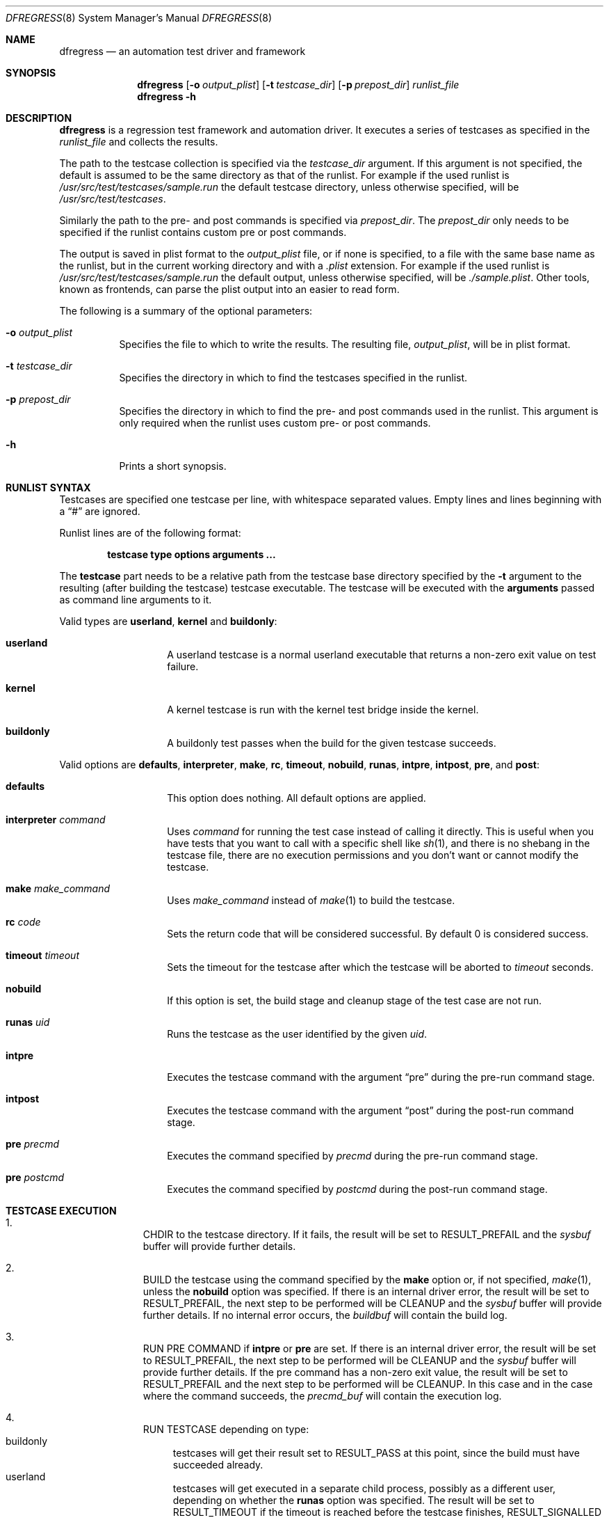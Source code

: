 .\"
.\" Copyright (c) 2011
.\"	The DragonFly Project.  All rights reserved.
.\"
.\" Redistribution and use in source and binary forms, with or without
.\" modification, are permitted provided that the following conditions
.\" are met:
.\"
.\" 1. Redistributions of source code must retain the above copyright
.\"    notice, this list of conditions and the following disclaimer.
.\" 2. Redistributions in binary form must reproduce the above copyright
.\"    notice, this list of conditions and the following disclaimer in
.\"    the documentation and/or other materials provided with the
.\"    distribution.
.\" 3. Neither the name of The DragonFly Project nor the names of its
.\"    contributors may be used to endorse or promote products derived
.\"    from this software without specific, prior written permission.
.\"
.\" THIS SOFTWARE IS PROVIDED BY THE COPYRIGHT HOLDERS AND CONTRIBUTORS
.\" ``AS IS'' AND ANY EXPRESS OR IMPLIED WARRANTIES, INCLUDING, BUT NOT
.\" LIMITED TO, THE IMPLIED WARRANTIES OF MERCHANTABILITY AND FITNESS
.\" FOR A PARTICULAR PURPOSE ARE DISCLAIMED.  IN NO EVENT SHALL THE
.\" COPYRIGHT HOLDERS OR CONTRIBUTORS BE LIABLE FOR ANY DIRECT, INDIRECT,
.\" INCIDENTAL, SPECIAL, EXEMPLARY OR CONSEQUENTIAL DAMAGES (INCLUDING,
.\" BUT NOT LIMITED TO, PROCUREMENT OF SUBSTITUTE GOODS OR SERVICES;
.\" LOSS OF USE, DATA, OR PROFITS; OR BUSINESS INTERRUPTION) HOWEVER CAUSED
.\" AND ON ANY THEORY OF LIABILITY, WHETHER IN CONTRACT, STRICT LIABILITY,
.\" OR TORT (INCLUDING NEGLIGENCE OR OTHERWISE) ARISING IN ANY WAY OUT
.\" OF THE USE OF THIS SOFTWARE, EVEN IF ADVISED OF THE POSSIBILITY OF
.\" SUCH DAMAGE.
.\"
.Dd November 27, 2020
.Dt DFREGRESS 8
.Os
.Sh NAME
.Nm dfregress
.Nd an automation test driver and framework
.Sh SYNOPSIS
.Nm
.Op Fl o Ar output_plist
.Op Fl t Ar testcase_dir
.Op Fl p Ar prepost_dir
.Ar runlist_file
.Nm
.Fl h
.Sh DESCRIPTION
.Nm
is a regression test framework and automation driver.
It executes a series of testcases as specified in the
.Ar runlist_file
and collects the results.
.Pp
The path to the testcase collection is specified via the
.Ar testcase_dir
argument.
If this argument is not specified, the default is assumed to be the
same directory as that of the runlist.
For example if the used runlist is
.Pa /usr/src/test/testcases/sample.run
the default testcase directory, unless otherwise specified, will be
.Pa /usr/src/test/testcases .
.Pp
Similarly the path to the pre- and post commands is
specified via
.Ar prepost_dir .
The
.Ar prepost_dir
only needs to be specified if the runlist contains custom pre or
post commands.
.Pp
The output is saved in plist format to the
.Ar output_plist
file, or if none is specified, to a file with the same base name as
the runlist, but in the current working directory and with a
.Pa .plist
extension.
For example if the used runlist is
.Pa /usr/src/test/testcases/sample.run
the default output, unless otherwise specified, will be
.Pa ./sample.plist .
Other tools, known as frontends, can parse the plist output into
an easier to read form.
.Pp
The following is a summary of the optional parameters:
.Bl -tag -width indent
.It Fl o Ar output_plist
Specifies the file to which to write the results.
The resulting file,
.Ar output_plist ,
will be in plist format.
.It Fl t Ar testcase_dir
Specifies the directory in which to find the testcases specified in the runlist.
.It Fl p Ar prepost_dir
Specifies the directory in which to find the pre- and post commands used
in the runlist.
This argument is only required when the runlist uses custom pre- or post
commands.
.It Fl h
Prints a short synopsis.
.El
.Sh RUNLIST SYNTAX
Testcases are specified one testcase per line, with whitespace separated
values.
Empty lines and lines beginning with a
.Dq #
are ignored.
.Pp
Runlist lines are of the following format:
.Bd -literal -offset indent
.Ic testcase type options Cm arguments ...
.Ed
.Pp
The
.Ic testcase
part needs to be a relative path from the testcase base directory specified
by the
.Fl t
argument to the resulting (after building the testcase) testcase executable.
The testcase will be executed with the
.Cm arguments
passed as command line arguments to it.
.Pp
Valid types are
.Ic userland ,
.Ic kernel
and
.Ic buildonly :
.Bl -tag -width indent -offset indent
.It Ic userland
A userland testcase is a normal userland executable that returns a non-zero
exit value on test failure.
.It Ic kernel
A kernel testcase is run with the kernel test bridge inside the kernel.
.It Ic buildonly
A buildonly test passes when the build for the given testcase succeeds.
.El
.Pp
Valid options are
.Ic defaults ,
.Ic interpreter ,
.Ic make ,
.Ic rc ,
.Ic timeout ,
.Ic nobuild ,
.Ic runas ,
.Ic intpre ,
.Ic intpost ,
.Ic pre ,
and
.Ic post :
.Bl -tag -width indent -offset indent
.It Ic defaults
This option does nothing.
All default options are applied.
.It Ic interpreter Ar command
Uses
.Ar command
for running the test case instead of calling it directly.
This is useful when you have tests that you want to call with a specific shell
like
.Xr sh 1 ,
and there is no shebang in the testcase file, there are no
execution permissions and you don't want or cannot modify the testcase.
.It Ic make Ar make_command
Uses
.Ar make_command
instead of
.Xr make 1
to build the testcase.
.It Ic rc Ar code
Sets the return code that will be considered successful.
By default 0 is considered success.
.It Ic timeout Ar timeout
Sets the timeout for the testcase after which the testcase will be aborted to
.Ar timeout
seconds.
.It Ic nobuild
If this option is set, the build stage and cleanup stage of the test case
are not run.
.It Ic runas Ar uid
Runs the testcase as the user identified by the given
.Ar uid .
.It Ic intpre
Executes the testcase command with the argument
.Dq pre
during the pre-run command stage.
.It Ic intpost
Executes the testcase command with the argument
.Dq post
during the post-run command stage.
.It Ic pre Ar precmd
Executes the command specified by
.Ar precmd
during the pre-run command stage.
.It Ic pre Ar postcmd
Executes the command specified by
.Ar postcmd
during the post-run command stage.
.El
.Sh TESTCASE EXECUTION
.Bl -enum -width 3n -offset indent
.It
.Tn "CHDIR"
to the testcase directory.
If it fails, the result will be set to
.Dv RESULT_PREFAIL
and the
.Ar sysbuf
buffer will provide further details.
.It
.Tn "BUILD"
the testcase using the command specified by the
.Ic make
option or, if not specified,
.Xr make 1 ,
unless the
.Ic nobuild
option was specified.
If there is an internal driver error, the result will be set to
.Dv RESULT_PREFAIL ,
the next step to be performed will be
.Tn "CLEANUP"
and the
.Ar sysbuf
buffer will provide further details.
If no internal error occurs, the
.Ar buildbuf
will contain the build log.
.It
.Tn "RUN PRE COMMAND"
if
.Ic intpre
or
.Ic pre
are set.
If there is an internal driver error, the result will be set to
.Dv RESULT_PREFAIL ,
the next step to be performed will be
.Tn "CLEANUP"
and the
.Ar sysbuf
buffer will provide further details.
If the pre command has a non-zero exit value, the result will be set to
.Dv RESULT_PREFAIL
and the
next step to be performed will be
.Tn "CLEANUP" .
In this case and in the case where the command succeeds, the
.Ar precmd_buf
will contain the execution log.
.It
.Tn "RUN TESTCASE"
depending on type:
.Bl -tag -width 2n -compact
.It "buildonly"
testcases will get their result set to
.Dv RESULT_PASS
at this point, since the build must have succeeded already.
.It "userland"
testcases will get executed in a separate child process, possibly as a
different user, depending on whether the
.Ic runas
option was specified.
The result will be set to
.Dv RESULT_TIMEOUT
if the timeout is reached before the testcase finishes,
.Dv RESULT_SIGNALLED
if the testcase dies because of an unhandled signal (often due to crashing),
.Dv RESULT_NOTRUN
if the testcase could not be executed,
.Dv RESULT_FAIL
if the testcase completes but returns failure or
.Dv RESULT_PASS
if the testcase completes and returns success.
.It "kernel"
testcases will be executed in kernel space by loading a given module and
running the testcase entry point function.
The result will be set to
.Dv RESULT_NOTRUN
if the testcase could not be executed.
Otherwise the result will be set according to the kernel test case to
one of
.Dv RESULT_TIMEOUT ,
.Dv RESULT_FAIL ,
or
.Dv RESULT_PASS .
.El
The output will be logged separately for stdout and stderr to the
.Ar stdout_buf
and
.Ar stderr_buf
respectively.
If the result was
.Dv RESULT_NOTRUN
the
.Ar sysbuf
will contain more information.
.It
.Tn "RUN POST COMMAND"
if
.Ic intpost
or
.Ic post
are set.
If there is an internal driver error, the result will be set to
.Dv RESULT_POSTFAIL ,
the next step to be performed will be
.Tn "CLEANUP"
and the
.Ar sysbuf
buffer will provide further details.
If the post command has a non-zero exit value, the result will be set to
.Dv RESULT_POSTFAIL
and the
next step to be performed will be
.Tn "CLEANUP" .
In this case and in the case where the command succeeds, the
.Ar postcmd_buf
will contain the execution log.
.It
.Tn "CLEANUP"
the testcase execution using the command specified by the
.Ic make
option or, if not specified,
.Xr make 1
with the parameter
.Dq clean ,
unless the
.Ic nobuild
option was specified.
If there is an internal driver error the
.Ar sysbuf
buffer will contain more information.
If no internal error occurs, the
.Ar cleanu_pbuf
will contain the cleanup log.
.El
.Sh FRONTENDS
The output of
.Nm
is in the Apple plist serialized object format.
This format can be easily parsed by using
.Xr proplib 3
when using C.
Ruby and Python also have parsers for the plist format.
.Pp
A frontend for
.Nm
parses the intermediate output plist into a more easily readable format
such as plain text or websites.
.Pp
By default
.Nm
ships only with the
.Xr dfr2text 8
text-based frontend.
.Sh HOW TO WRITE A TESTCASE
A userland testcase is a simple program that prints some relevant
information to stdout and stderr, both of which are captured by the test
driver, and returns an exit value of 0 if the test passed, or any other
non-zero exit value to signal a failure.
The exact exit value is recorded by
.Nm .
All signals/exceptions not explicitly caught by the testcase will abort
the execution of the testcase and the result will be set appropriately and
the signal number will be recorded.
.Pp
A kernel testcase is a simple kernel module that defines two methods:
a
.Fn run
method as well as an optional
.Fn abort
method.
The
.Fn run
method will be run from a separate kernel thread.
The testcase will need to call
.Xr tbridge 9
functions to record output and to notify of testcase completion.
Refer to the
.Xr tbridge 9
manual page for more details.
.Pp
For all testcase types the build stage is common.
Every testcase should either have the
.Ic nobuild
option set, or have a Makefile or similar in its directory.
By default
.Nm
assumes it is a standard
.Xr make 1
Makefile.
If that is not the case, the
.Ic build
option needs to be adjusted accordingly.
.Sh GENERAL ADVICE ON WRITING TESTCASES
Test only one thing at a time, it is not good practice to test multiple
things in the same testcase as it makes it less obvious what's going on.
.Pp
Keep it short, simple and well documented on what the requirements are,
what the preconditions need to be, what exactly is being tested, ideally
with a reference to a particular bug if that exists, and most importantly
what the expected outcomes are.
.Pp
Make sure your testcase doesn't depend on any other being run previously
as well as that it won't hinder any other testcase from running.
This effectively means that your testcase should make no assumptions as
to what has been run previously unless it has a registered pre-command
and that the system should be left as found before your testcase.
.Sh EXAMPLES
An example runlist can be found under
.Pa test/testcases/sample.run .
.Pp
Several example testcases for both userland and kernel are under
.Pa test/testcases/sample .
.Sh SEE ALSO
.Xr dfr2text 8 ,
.Xr tbridge 9
.Sh HISTORY
The
.Nm
utility appeared in
.Dx 2.13 .
.Sh AUTHORS
.An Alex Hornung
